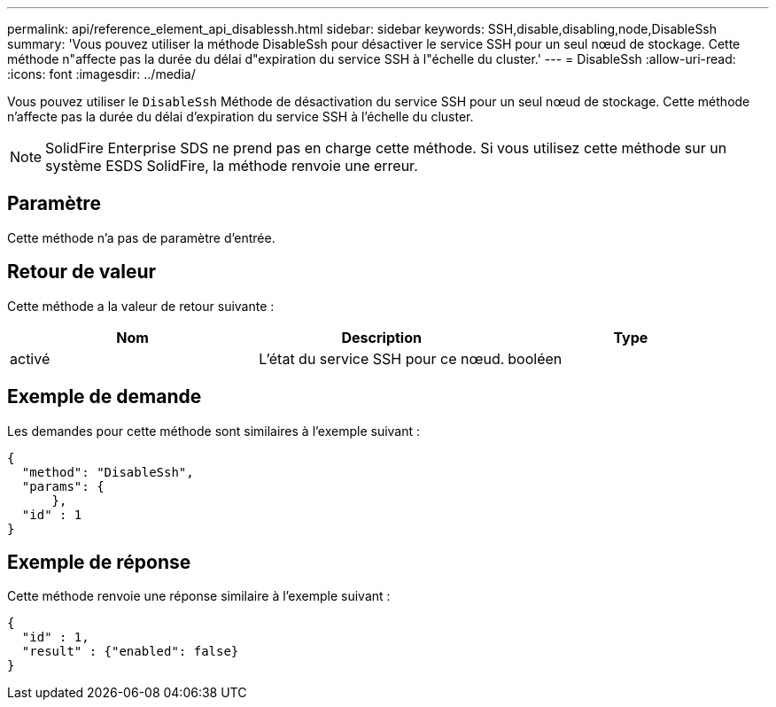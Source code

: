 ---
permalink: api/reference_element_api_disablessh.html 
sidebar: sidebar 
keywords: SSH,disable,disabling,node,DisableSsh 
summary: 'Vous pouvez utiliser la méthode DisableSsh pour désactiver le service SSH pour un seul nœud de stockage. Cette méthode n"affecte pas la durée du délai d"expiration du service SSH à l"échelle du cluster.' 
---
= DisableSsh
:allow-uri-read: 
:icons: font
:imagesdir: ../media/


[role="lead"]
Vous pouvez utiliser le `DisableSsh` Méthode de désactivation du service SSH pour un seul nœud de stockage. Cette méthode n'affecte pas la durée du délai d'expiration du service SSH à l'échelle du cluster.


NOTE: SolidFire Enterprise SDS ne prend pas en charge cette méthode. Si vous utilisez cette méthode sur un système ESDS SolidFire, la méthode renvoie une erreur.



== Paramètre

Cette méthode n'a pas de paramètre d'entrée.



== Retour de valeur

Cette méthode a la valeur de retour suivante :

|===
| Nom | Description | Type 


 a| 
activé
 a| 
L'état du service SSH pour ce nœud.
 a| 
booléen

|===


== Exemple de demande

Les demandes pour cette méthode sont similaires à l'exemple suivant :

[listing]
----
{
  "method": "DisableSsh",
  "params": {
      },
  "id" : 1
}
----


== Exemple de réponse

Cette méthode renvoie une réponse similaire à l'exemple suivant :

[listing]
----
{
  "id" : 1,
  "result" : {"enabled": false}
}
----